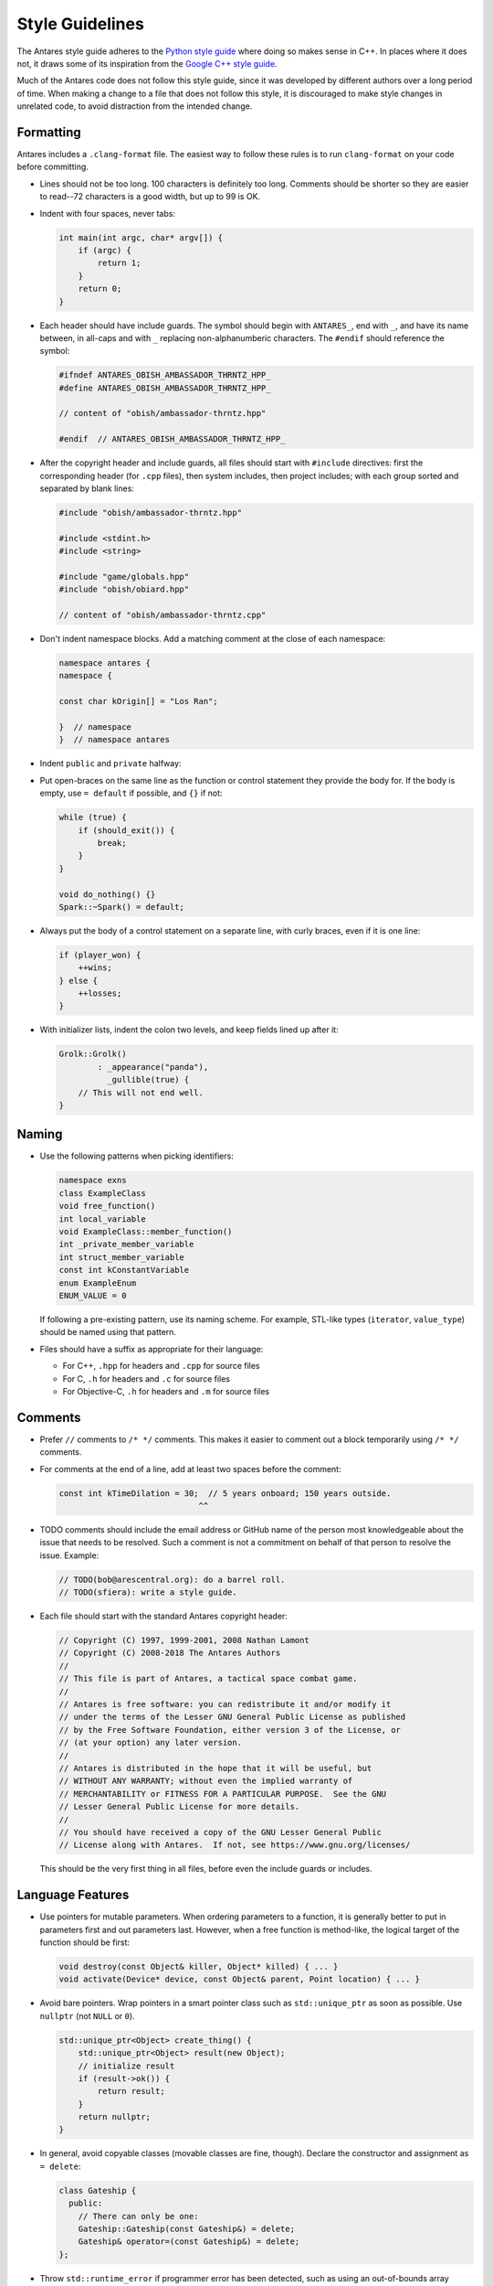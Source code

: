 Style Guidelines
================

The Antares style guide adheres to the `Python style guide`_ where doing
so makes sense in C++.  In places where it does not, it draws some of
its inspiration from the `Google C++ style guide`_.

Much of the Antares code does not follow this style guide, since it was
developed by different authors over a long period of time.  When making
a change to a file that does not follow this style, it is discouraged to
make style changes in unrelated code, to avoid distraction from the
intended change.

.. _Python style guide: https://www.python.org/dev/peps/pep-0008/
.. _Google C++ style guide: https://google.github.io/styleguide/cppguide.html

Formatting
----------

Antares includes a ``.clang-format`` file. The easiest way to follow
these rules is to run ``clang-format`` on your code before committing.

*   Lines should not be too long.  100 characters is definitely too
    long.  Comments should be shorter so they are easier to read--72
    characters is a good width, but up to 99 is OK.

*   Indent with four spaces, never tabs:

    ..  code-block:: c++

        int main(int argc, char* argv[]) {
            if (argc) {
                return 1;
            }
            return 0;
        }

*   Each header should have include guards.  The symbol should begin
    with ``ANTARES_``, end with ``_``, and have its name between, in
    all-caps and with ``_`` replacing non-alphanumberic characters.  The
    ``#endif`` should reference the symbol:

    ..  code-block:: c++

        #ifndef ANTARES_OBISH_AMBASSADOR_THRNTZ_HPP_
        #define ANTARES_OBISH_AMBASSADOR_THRNTZ_HPP_

        // content of "obish/ambassador-thrntz.hpp"

        #endif  // ANTARES_OBISH_AMBASSADOR_THRNTZ_HPP_

*   After the copyright header and include guards, all files should
    start with ``#include`` directives: first the corresponding header
    (for ``.cpp`` files), then system includes, then project includes;
    with each group sorted and separated by blank lines:

    ..  code-block:: c++

        #include "obish/ambassador-thrntz.hpp"

        #include <stdint.h>
        #include <string>

        #include "game/globals.hpp"
        #include "obish/obiard.hpp"

        // content of "obish/ambassador-thrntz.cpp"

*   Don't indent namespace blocks.  Add a matching comment at the close
    of each namespace:

    ..  code-block:: c++

        namespace antares {
        namespace {

        const char kOrigin[] = "Los Ran";

        }  // namespace
        }  // namespace antares

*   Indent ``public`` and ``private`` halfway:

    ..  code-block: c++

        class Cantharan {
          public:
            void crusade();
          private:
            void seek_asteroid();
        };

*   Put open-braces on the same line as the function or control
    statement they provide the body for.  If the body is empty, use
    ``= default`` if possible, and ``{}`` if not:

    ..  code-block:: c++

        while (true) {
            if (should_exit()) {
                break;
            }
        }

        void do_nothing() {}
        Spark::~Spark() = default;

*   Always put the body of a control statement on a separate line, with
    curly braces, even if it is one line:

    ..  code-block:: c++

        if (player_won) {
            ++wins;
        } else {
            ++losses;
        }

*   With initializer lists, indent the colon two levels, and keep fields
    lined up after it:

    ..  code-block:: c++

        Grolk::Grolk()
                : _appearance("panda"),
                  _gullible(true) {
            // This will not end well.
        }

Naming
------

*   Use the following patterns when picking identifiers:

    ..  code-block:: c++

        namespace exns
        class ExampleClass
        void free_function()
        int local_variable
        void ExampleClass::member_function()
        int _private_member_variable
        int struct_member_variable
        const int kConstantVariable
        enum ExampleEnum
        ENUM_VALUE = 0

    If following a pre-existing pattern, use its naming scheme.  For
    example, STL-like types (``iterator``, ``value_type``) should be
    named using that pattern.

*   Files should have a suffix as appropriate for their language:

    -   For C++, ``.hpp`` for headers and ``.cpp`` for source files
    -   For C, ``.h`` for headers and ``.c`` for source files
    -   For Objective-C, ``.h`` for headers and ``.m`` for source files

Comments
--------

*   Prefer ``//`` comments to ``/* */`` comments.  This makes it easier
    to comment out a block temporarily using ``/* */`` comments.

*   For comments at the end of a line, add at least two spaces before
    the comment:

    ..  code-block:: c++

        const int kTimeDilation = 30;  // 5 years onboard; 150 years outside.
                                     ^^

*   TODO comments should include the email address or GitHub name of the
    person most knowledgeable about the issue that needs to be resolved.
    Such a comment is not a commitment on behalf of that person to
    resolve the issue.  Example:

    ..  code-block:: c++

        // TODO(bob@arescentral.org): do a barrel roll.
        // TODO(sfiera): write a style guide.

*   Each file should start with the standard Antares copyright header:

    ..  code-block:: c++

        // Copyright (C) 1997, 1999-2001, 2008 Nathan Lamont
        // Copyright (C) 2008-2018 The Antares Authors
        //
        // This file is part of Antares, a tactical space combat game.
        //
        // Antares is free software: you can redistribute it and/or modify it
        // under the terms of the Lesser GNU General Public License as published
        // by the Free Software Foundation, either version 3 of the License, or
        // (at your option) any later version.
        //
        // Antares is distributed in the hope that it will be useful, but
        // WITHOUT ANY WARRANTY; without even the implied warranty of
        // MERCHANTABILITY or FITNESS FOR A PARTICULAR PURPOSE.  See the GNU
        // Lesser General Public License for more details.
        //
        // You should have received a copy of the GNU Lesser General Public
        // License along with Antares.  If not, see https://www.gnu.org/licenses/

    This should be the very first thing in all files, before even the
    include guards or includes.

Language Features
-----------------

*   Use pointers for mutable parameters.  When ordering parameters to
    a function, it is generally better to put in parameters first and
    out parameters last.  However, when a free function is method-like,
    the logical target of the function should be first:

    ..  code-block:: c++

        void destroy(const Object& killer, Object* killed) { ... }
        void activate(Device* device, const Object& parent, Point location) { ... }

*   Avoid bare pointers.  Wrap pointers in a smart pointer class such as
    ``std::unique_ptr`` as soon as possible. Use ``nullptr`` (not
    ``NULL`` or ``0``).

    ..  code-block:: c++

        std::unique_ptr<Object> create_thing() {
            std::unique_ptr<Object> result(new Object);
            // initialize result
            if (result->ok()) {
                return result;
            }
            return nullptr;
        }

*   In general, avoid copyable classes (movable classes are fine,
    though). Declare the constructor and assignment as ``= delete``:

    ..  code-block:: c++

        class Gateship {
          public:
            // There can only be one:
            Gateship::Gateship(const Gateship&) = delete;
            Gateship& operator=(const Gateship&) = delete;
        };

*   Throw ``std::runtime_error`` if programmer error has been detected,
    such as using an out-of-bounds array index.  Don't throw exceptions
    in code paths that are expected be followed during normal execution:

    ..  code-block:: c++

        bool build_at(const Object& base, int object_id) {
            if ((object_id < 0) || (max_object <= object_id)) {
                throw std::runtime_error(
                    pn::format("invalid object {0}", object_id).c_str());
            }
            if (base.is_building()) {
                return false;
            }
            ...
        }

..  -*- tab-width: 4; fill-column: 72 -*-
